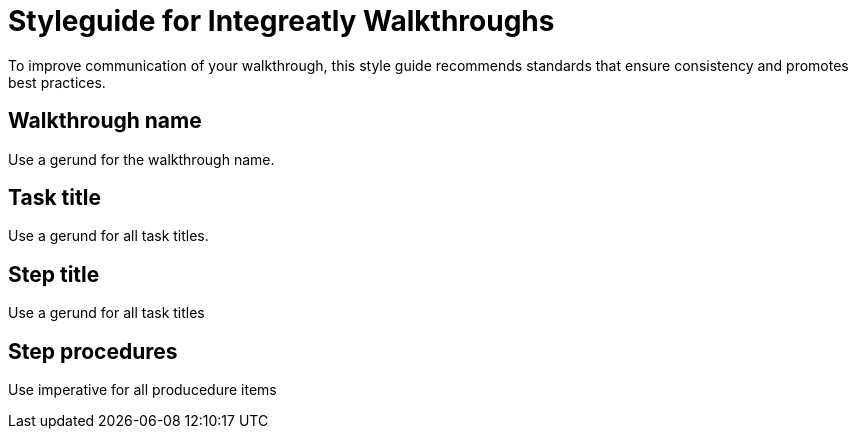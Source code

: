 = Styleguide for Integreatly Walkthroughs

To improve communication of your walkthrough, this style guide recommends standards that ensure consistency and promotes best practices.

== Walkthrough name

Use a gerund for the walkthrough name.

== Task title

Use a gerund for all task titles.

== Step title

Use a gerund for all task titles

== Step procedures

Use imperative for all producedure items
